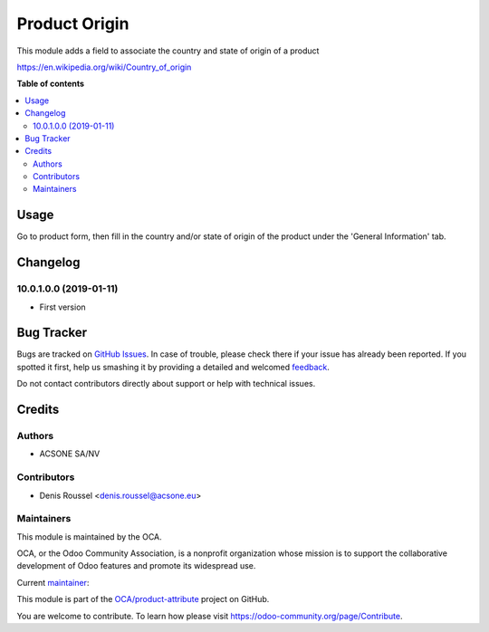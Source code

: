 ==============
Product Origin
==============

.. !!!!!!!!!!!!!!!!!!!!!!!!!!!!!!!!!!!!!!!!!!!!!!!!!!!!
   !! This file is generated by oca-gen-addon-readme !!
   !! changes will be overwritten.                   !!
   !!!!!!!!!!!!!!!!!!!!!!!!!!!!!!!!!!!!!!!!!!!!!!!!!!!!

.. |badge1| image:: https://img.shields.io/badge/maturity-Beta-yellow.png
    :target: https://odoo-community.org/page/development-status
    :alt: Beta
.. |badge2| image:: https://img.shields.io/badge/licence-AGPL--3-blue.png
    :target: http://www.gnu.org/licenses/agpl-3.0-standalone.html
    :alt: License: AGPL-3
.. |badge3| image:: https://img.shields.io/badge/github-OCA%2Fproduct--attribute-lightgray.png?logo=github
    :target: https://github.com/OCA/product-attribute/tree/10.0/product_origin
    :alt: OCA/product-attribute
.. |badge4| image:: https://img.shields.io/badge/weblate-Translate%20me-F47D42.png
    :target: https://translation.odoo-community.org/projects/product-attribute-10-0/product-attribute-10-0-product_origin
    :alt: Translate me on Weblate
.. |badge5| image:: https://img.shields.io/badge/runbot-Try%20me-875A7B.png
    :target: https://runbot.odoo-community.org/runbot/135/10.0
    :alt: Try me on Runbot

|badge1| |badge2| |badge3| |badge4| |badge5| 

This module adds a field to associate the country and state of origin
of a product

https://en.wikipedia.org/wiki/Country_of_origin

**Table of contents**

.. contents::
   :local:

Usage
=====

Go to product form, then fill in the country and/or state of origin of the
product under the 'General Information' tab.

Changelog
=========

10.0.1.0.0 (2019-01-11)
~~~~~~~~~~~~~~~~~~~~~~~

* First version

Bug Tracker
===========

Bugs are tracked on `GitHub Issues <https://github.com/OCA/product-attribute/issues>`_.
In case of trouble, please check there if your issue has already been reported.
If you spotted it first, help us smashing it by providing a detailed and welcomed
`feedback <https://github.com/OCA/product-attribute/issues/new?body=module:%20product_origin%0Aversion:%2010.0%0A%0A**Steps%20to%20reproduce**%0A-%20...%0A%0A**Current%20behavior**%0A%0A**Expected%20behavior**>`_.

Do not contact contributors directly about support or help with technical issues.

Credits
=======

Authors
~~~~~~~

* ACSONE SA/NV

Contributors
~~~~~~~~~~~~

* Denis Roussel <denis.roussel@acsone.eu>

Maintainers
~~~~~~~~~~~

This module is maintained by the OCA.

.. image:: https://odoo-community.org/logo.png
   :alt: Odoo Community Association
   :target: https://odoo-community.org

OCA, or the Odoo Community Association, is a nonprofit organization whose
mission is to support the collaborative development of Odoo features and
promote its widespread use.

.. |maintainer-rousseldenis| image:: https://github.com/rousseldenis.png?size=40px
    :target: https://github.com/rousseldenis
    :alt: rousseldenis

Current `maintainer <https://odoo-community.org/page/maintainer-role>`__:

|maintainer-rousseldenis| 

This module is part of the `OCA/product-attribute <https://github.com/OCA/product-attribute/tree/10.0/product_origin>`_ project on GitHub.

You are welcome to contribute. To learn how please visit https://odoo-community.org/page/Contribute.
